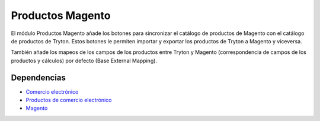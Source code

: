 =================
Productos Magento
=================

El módulo Productos Magento añade los botones para sincronizar el catálogo de
productos de Magento con el catálogo de productos de Tryton. Estos botones le
permiten importar y exportar los productos de Tryton a Magento y viceversa.

También añade los mapeos de los campos de los productos entre Tryton y Magento
(correspondencia de campos de los productos y cálculos) por defecto (Base External
Mapping).

Dependencias
------------

* `Comercio electrónico`_
* `Productos de comercio electrónico`_
* Magento_

.. _Comercio electrónico: ../esale/index.html
.. _Productos de comercio electrónico: ../esale_product/index.html
.. _Magento: ../magento/index.html
